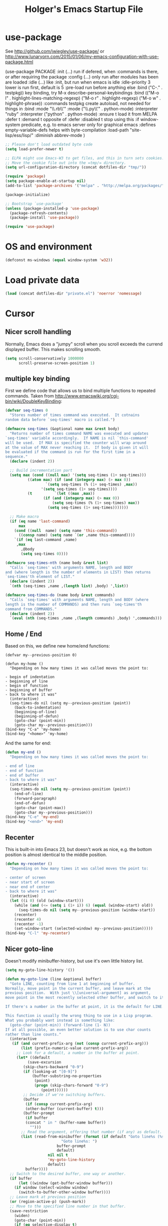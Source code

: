 #+TITLE: Holger's Emacs Startup File
#+SEQ_TODO: TODO DISABLED | DONE
# OPTIONS: H:2 num:nil toc:t
# STARTUP: oddeven
# STARTUP: overview

* use-package

See http://github.com/jwiegley/use-package/
 or http://www.lunaryorn.com/2015/01/06/my-emacs-configuration-with-use-package.html


(use-package PACKAGE
:init (...)                      run if defered, when :commands is there, or after requiring the package
:config (...)                    only run after modules has been are loaded
:idle (...)                      like :init, but run when emacs is idle
:idle-priority 3                 lower is run first, default is 5
:pre-load                        run before anything else
:bind ("C-." . testpkg))         key binding, try M-x describe-personal-keybindings
:bind (("M-o l" . highlight-lines-matching-regexp)
       ("M-o r" . highlight-regexp)
       ("M-o w" . highlight-phrase))
:commands testpkg                create autoload, not needed for things in :bind
:mode "\\.rb\\'"
:mode ("\\.py\\'" . python-mode)
:interpreter "ruby"
:interpreter ("python" . python-mode)
:ensure t                        load it from MELPA
:defer t
:demand t                        opposite of :defer
:disabled t                      stop using this
:if window-system                predicate, e.g. to emacs server only for graphical emacs
:defines empty-variable-defs     helps with byte-compilation
:load-path "site-lisp/ess/lisp/"
:diminish abbrev-mode
)

#+BEGIN_SRC emacs-lisp
;; Please don't load outdated byte code
(setq load-prefer-newer t)

;; ELPA might use Emacs-W3 to get files, and this in turn sets cookies.
;; Move the cookie file out into the =tmp/= directory.
(setq url-configuration-directory (concat dotfiles-dir "tmp/"))

(require 'package)
(setq package-enable-at-startup nil)
(add-to-list 'package-archives '("melpa" . "http://melpa.org/packages/"))

(package-initialize)

;; Bootstrap `use-package'
(unless (package-installed-p 'use-package)
  (package-refresh-contents)
  (package-install 'use-package))

(require 'use-package)
#+END_SRC


* OS and environment

#+BEGIN_SRC emacs-lisp
(defconst ms-windows (equal window-system 'w32))
#+END_SRC

* Load private data

#+BEGIN_SRC emacs-lisp
(load (concat dotfiles-dir "private.el") 'noerror 'nomessage)
#+END_SRC

* Cursor
** Nicer scroll handling

Normally, Emacs does a "jumpy" scroll when you scroll exceeds the
currend displayed buffer. This makes scrolling smooth.

#+BEGIN_SRC emacs-lisp
(setq scroll-conservatively 1000000
      scroll-preserve-screen-position 1)
#+END_SRC
** multiple key binding
First we define code that allows us to bind multiple functions to
repeated commands. Taken from
[[http://www.emacswiki.org/cgi-bin/wiki/DoubleKeyBinding]]:

#+BEGIN_SRC emacs-lisp
(defvar seq-times 0
  "Stores number of times command was executed.  It cotnains
random data before `seq-times' macro is called.")

(defmacro seq-times (&optional name max &rest body)
  "Returns number of times command NAME was executed and updates
`seq-times' variable accordingly.  If NAME is nil `this-command'
will be used.  If MAX is specified the counter will wrap around
at the value of MAX never reaching it.  If body is given it will
be evaluated if the command is run for the first time in a
sequence."
  (declare (indent 2))

  ;; Build incrementation part
  (setq max (cond ((null max) '(setq seq-times (1+ seq-times)))
		  ((atom max) (if (and (integerp max) (> max 0))
				  `(setq seq-times (% (1+ seq-times) ,max))
				'(setq seq-times (1+ seq-times))))
		  (t          `(let ((max ,max))
				 (if (and (integerp max) (> max 0))
				     (setq seq-times (% (1+ seq-times) max))
				   (setq seq-times (1+ seq-times)))))))

  ;; Make macro
  (if (eq name 'last-command)
      max
    (cond ((null  name) (setq name 'this-command))
	  ((consp name) (setq name `(or ,name this-command))))
    `(if (eq last-command ,name)
	 ,max
       ,@body
       (setq seq-times 0))))

(defmacro seq-times-nth (name body &rest list)
  "Calls `seq-times' with arguments NAME, length and BODY
and (where length is the number of elements in LIST) then returns
`seq-times'th element of LIST."
  (declare (indent 2))
  `(nth (seq-times ,name ,(length list) ,body) ',list))

(defmacro seq-times-do (name body &rest commands)
  "Calls `seq-times' with arguments NAME, length and BODY (where
length is the number of COMMANDS) and then runs `seq-times'th
command from COMMANDS."
  (declare (indent 2))
  `(eval (nth (seq-times ,name ,(length commands) ,body) ',commands)))
#+END_SRC

** Home / End
Based on this, we define new home/end functions:

#+BEGIN_SRC emacs-list
(defvar my--previous-position 0)

(defun my-home ()
  "Depending on how many times it was called moves the point to:

- begin of indentation
- beginning of line
- begin of function
- beginning of buffer
- back to where it was"
  (interactive)
  (seq-times-do nil (setq my--previous-position (point))
    (back-to-indentation)
    (beginning-of-line)
    (beginning-of-defun)
    (goto-char (point-min))
    (goto-char my--previous-position)))
(bind-key "C-a" 'my-home)
(bind-key "<home>" 'my-home)
#+END_SRC

And the same for end:

#+BEGIN_SRC emacs-lisp
(defun my-end ()
  "Depending on how many times it was called moves the point to:

- end of line
- end of function
- end of buffer
- back to where it was"
  (interactive)
  (seq-times-do nil (setq my--previous-position (point))
    (end-of-line)
    (forward-paragraph)
    (end-of-defun)
    (goto-char (point-max))
    (goto-char my--previous-position)))
(bind-key "C-e" 'my-end)
(bind-key "<end>" 'my-end)
#+END_SRC

** Recenter
This is built-in into Emacs 23, but doesn't work as nice, e.g. the
bottom position is almost identical to the middle position.

#+BEGIN_SRC emacs-lisp
(defun my-recenter ()
  "Depending on how many times it was called moves the point to:

- center of screen
- near start of screen
- near end of center
- back to where it was"
  (interactive)
  (let ((i 0) (old (window-start)))
    (while (and (<= (setq i (1+ i)) 6) (equal (window-start) old))
      (seq-times-do nil (setq my--previous-position (window-start))
	(recenter)
	(recenter 4)
	(recenter -1)
	(set-window-start (selected-window) my--previous-position)))))
(bind-key "C-l" 'my-recenter)
#+END_SRC

** Nicer goto-line

Doesn't modify minibuffer-history, but use it's own little history
list.

#+BEGIN_SRC emacs-lisp
(setq my-goto-line-history '())

(defun my-goto-line (line &optional buffer)
  "Goto LINE, counting from line 1 at beginning of buffer.
Normally, move point in the current buffer, and leave mark at the
previous position.  With just \\[universal-argument] as argument,
move point in the most recently selected other buffer, and switch to it.

If there's a number in the buffer at point, it is the default for LINE.

This function is usually the wrong thing to use in a Lisp program.
What you probably want instead is something like:
  (goto-char (point-min)) (forward-line (1- N))
If at all possible, an even better solution is to use char counts
rather than line counts."
  (interactive
   (if (and current-prefix-arg (not (consp current-prefix-arg)))
       (list (prefix-numeric-value current-prefix-arg))
     ;; Look for a default, a number in the buffer at point.
     (let* ((default
	      (save-excursion
		(skip-chars-backward "0-9")
		(if (looking-at "[0-9]")
		    (buffer-substring-no-properties
		     (point)
		     (progn (skip-chars-forward "0-9")
			    (point))))))
	    ;; Decide if we're switching buffers.
	    (buffer
	     (if (consp current-prefix-arg)
		 (other-buffer (current-buffer) t)))
	    (buffer-prompt
	     (if buffer
		 (concat " in " (buffer-name buffer))
	       "")))
       ;; Read the argument, offering that number (if any) as default.
       (list (read-from-minibuffer (format (if default "Goto line%s (%s): "
					     "Goto line%s: ")
					   buffer-prompt
					   default)
				   nil nil t
				   'my-goto-line-history
				   default)
	     buffer))))
  ;; Switch to the desired buffer, one way or another.
  (if buffer
      (let ((window (get-buffer-window buffer)))
	(if window (select-window window)
	  (switch-to-buffer-other-window buffer))))
  ;; Leave mark at previous position
  (or (region-active-p) (push-mark))
  ;; Move to the specified line number in that buffer.
  (save-restriction
    (widen)
    (goto-char (point-min))
    (if (eq selective-display t)
	(re-search-forward "[\n\C-m]" nil 'end (1- line))
      (forward-line (1- line)))))

(bind-key "M-g g"   'my-goto-line)
(bind-key "M-g M-g" 'my-goto-line)
#+END_SRC

* Yank and Delete
** Delete word or yank
The following may be of interest to people who (a) are happy with
"C-w" and friends for killing and yanking, (b) use
"transient-mark-mode", (c) also like the traditional Unix tty
behaviour that "C-w" deletes a word backwards. It tweaks "C-w" so
that, if the mark is inactive, it deletes a word backwards instead of
killing the region. Without that tweak, the C-w would create an error
text without an active region.

http://www.emacswiki.org/emacs/DefaultKillingAndYanking#toc2

#+BEGIN_SRC emacs-lisp
(defadvice kill-region (before unix-werase activate compile)
  "When called interactively with no active region, delete a single word
    backwards instead."
  (interactive
   (if mark-active (list (region-beginning) (region-end))
     (list (save-excursion (backward-word 1) (point)) (point)))))
#+END_SRC
** Selection deletion
Use delete-selection mode:

#+BEGIN_SRC emacs-lisp
(delete-selection-mode t)
#+END_SRC

** Deletion in readonly buffer
Be silent when killing text from read only buffer:

#+BEGIN_SRC emacs-lisp
(setq kill-read-only-ok t)
#+END_SRC

** Join lines at killing
If at end of line, join with following; otherwise kill line.
Deletes whitespace at join.

#+BEGIN_SRC emacs-lisp
(defun kill-and-join-forward (&optional arg)
  "If at end of line, join with following; otherwise kill line.
Deletes whitespace at join."
  (interactive "P")
  (if (and (eolp) (not (bolp)))
      (delete-indentation t)
    (kill-line arg)))

(bind-key "C-k" 'kill-and-join-forward)
#+END_SRC

** DISABLED: Yank

# BEGIN_SRC emacs-lisp
(defun my-yank (&optional arg)
  "Reinsert (\"paste\") the last stretch of killed text.
More precisely, reinsert the stretch of killed text most recently
killed OR yanked. Put mark at end, and set point at
beginning (the opposite of `yank'). With just
\\[universal-argument] as argument, same but put mark at
beginning (and point at end). With argument N, reinsert the Nth
most recently killed stretch of killed text.

When this command inserts killed text into the buffer, it honors
`yank-excluded-properties' and `yank-handler' as described in the
doc string for `insert-for-yank-1', which see.

See also the command `yank-pop' (\\[yank-pop])."
  (interactive "*P")
  (setq yank-window-start (window-start))
  ;; If we don't get all the way thru, make last-command indicate that
  ;; for the following command.
  (setq this-command t)
  (push-mark (point))
  (insert-for-yank (current-kill (cond
				  ((listp arg) 0)
				  ((eq arg '-) -2)
				  (t (1- arg)))))
  (unless (consp arg)
      ;; This is like exchange-point-and-mark, but doesn't activate the mark.
      ;; It is cleaner to avoid activation, even though the command
      ;; loop would deactivate the mark because we inserted text.
      (goto-char (prog1 (mark t)
		   (set-marker (mark-marker) (point) (current-buffer)))))
  ;; If we do get all the way thru, make this-command indicate that.
  (if (eq this-command t)
      (setq this-command 'yank))
  nil)

(bind-key "C-y" 'my-yank)
# END_SRC

** Dynamic char deletion

The following is from Boojum's post in
[[http://www.reddit.com/r/emacs/comments/b1r8a/remacs_tell_us_about_the_obscure_but_useful/]].

I don't want to kill the comment, just the prefix to it. So that

// The quick brown fox[]
// jumps over the lazy dog.

becomes

// The quick brown fox[] jumps over the lazy dog.

#+BEGIN_SRC emacs-lisp
(defun delete-char-dynamic (&optional arg)
  "If at end of line, intelligently join to the following;
otherwise delete."
  (interactive "p")
  (if (or (not (eolp)) (bolp))
      (delete-char arg)
    (let ((start (point))
          (in-comment (eq (get-text-property (point) 'face)
                          'font-lock-comment-face)))
      (forward-char)
      (skip-chars-forward " \  ")
      (if (and in-comment (looking-at comment-start-skip))
          (goto-char (match-end 0)))
      (delete-region start (point))
      (when (and (not (eolp))
                 (/= (char-before) ? )
                 (/= (char-before) ?\  ))
        (insert-char ?  1)
        (backward-char)))))

;; Make delete-selection-mode work with it
(put 'delete-char-dynamic 'delete-selection 'supersede)

;; Rebind DELETE and friends to our version
(bind-key "<deletechar>" 'delete-char-dynamic)
(bind-key "<delete>" 'delete-char-dynamic)
(bind-key "C-d" 'delete-char-dynamic)
#+END_SRC
* Completion

#+BEGIN_SRC emacs-lisp
(setq ;; ignore case when reading a file name completion
      read-file-name-completion-ignore-case t
      ;; do not consider case significant in completion (GNU Emacs default)
      completion-ignore-case t
      ;; lets TAB do completion as well
      tab-always-indent 'complete
      completions-format 'vertical)
#+END_SRC

* Frames (Windows)

#+BEGIN_SRC emacs-lisp
;; http://www.emacswiki.org/emacs/frame-cmds.el

;; Deleting frames ("X11-Windows") isn't as easy as it should
;;
;; Override delete-window to actually delete the frame if the buffer is
;; the only currently displayed buffer.

(defadvice delete-window (around delete-window (&optional window) activate)
  (interactive)
  (save-current-buffer
    (setq window (or window (selected-window)))
    (select-window window)
    (if (one-window-p t)
	(delete-frame)
      ad-do-it (selected-window))))


;; Candidate as replacement for `kill-buffer', at least when used
;; interactively. Should not just redefine `kill-buffer', because some
;; programs count on a specific other buffer taking the place of the
;; killed buffer (in the window).
(defun my--kill-buffer-and-window (&optional buffer)
  "Kill buffer BUFFER-OR-NAME.
The argument may be a buffer or the name of an existing buffer.
Argument nil or omitted means kill the current buffer. Return t
if the buffer is actually killed, nil otherwise.

Unlike `kill-buffer', this also will delete the current window if
there are several windows open."
  (interactive)
  (setq buffer (or buffer (current-buffer)))
  (unless (one-window-p)
    (delete-window))
  (kill-buffer buffer)
  ;; TODO: only delete the frame if it isn't the first one
  ;; (when (> (length (frame-list)) 1)
  ;;   (delete-frame))
  )

(bind-key "C-x k" 'my--kill-buffer-and-window)


(bind-key "<M-down>" 'enlarge-window)

(bind-key "<M-up>" 'shrink-window)


(defun my-zoom-next-buffer2 ()
  (let ((curbuf (current-buffer))
	(firstbuf nil))
    (dolist (buffer (buffer-list))
      (with-current-buffer buffer
	;(princ (format "name %s, fn %s\n" (buffer-name) buffer-file-name))
	(unless (or
		 ;; Don't mention internal buffers.
		 (string= (substring (buffer-name) 0 1) " ")
		 ;; No buffers without files.
		 (not buffer-file-name)
		 ;; Skip the current buffer
		 (eq buffer curbuf)
		 )
	  ;(princ (format " nme %s, fn %s\n" (buffer-name) buffer-file-name))
	  (unless firstbuf
	    (setq firstbuf buffer))
	    ;;(print buffer)
	  )))
    (when firstbuf
      ;(princ (format "new buffer: %s.\n" firstbuf))
      (bury-buffer)
      (switch-to-buffer firstbuf)
      )
  )
)

(defun my-explode-window ()
  "If there is only one window displayed, act like C-x2. If there
are two windows displayed, act like C-x1:"
  (interactive)
  (if (one-window-p t)
      (progn
	(split-window-vertically)
	(other-window 1)
	(my-zoom-next-buffer2)
	(other-window -1))
    (delete-other-windows)
  ))

(bind-key "<f5>" 'my-explode-window)
#+END_SRC
* Buffers

#+BEGIN_SRC emacs-lisp
;; http://www.emacswiki.org/emacs/mybuffers.el
(defvar mybuffers-repetitions 0
  "Number of times `mybuffers-switch' was repeated.")

(defvar mybuffers-list ()
  "List of non-special buffers open.")

(defun mybuffers-filter-buffers (filter-function)
  "Returns a list of buffers that match FILTER-FUNCTION."
  (delq nil
        (mapcar (lambda (buffer)
                  (if (funcall filter-function buffer) buffer nil))
                (buffer-list))))

(defun mybuffers-special-buffer-p (buffer)
  "Returns t if BUFFER is one of the special buffers, `nil' otherwise.
A special buffer is one whose name starts with an asterisk. And `TAGS'."
  (let ((name (buffer-name buffer)))
    (or (string-match "^ ?\\*" name)
        (equal "TAGS" name))))

(defun mybuffers-normal-buffer-p (buffer)
  "This is the complement of `mybuffers-special-buffer-p'."
  (not (mybuffers-special-buffer-p buffer)))

(defun mybuffers-reorder-buffer-list (new-list)
  "Reorder buffer list using NEW-LIST."
  (while new-list
    (bury-buffer (car new-list))
    (setq new-list (cdr new-list))))

(defun mybuffers-swap (the-list i j)
  "Swap I and J elements in THE-LIST."
  (let ((tmp (nth j the-list))
        (vec (vconcat the-list)))
    (aset vec i tmp)
    (aset vec j (nth i the-list))
    (append vec nil)))

(defun mybuffers-rotate-next (the-list)
  "Delete first elem in THE-LIST and append it to the end."
  (append (cdr the-list) (list (car the-list))))

(defun mybuffers-rotate-prev (the-list)
  "Delete last elem in THE-LIST and append it to the start."
  (append (last the-list) (butlast the-list)))

(defun mybuffers--switch (dir-next)
  "Switch to buffer in my buffer list.
You should bind this function to Ctrl-Tab or something."
  (interactive)
  ;; if the last command wasn't a switch buffer, reset
  (when (not (or (eq last-command 'mybuffers-switch-next)
		 (eq last-command 'mybuffers-switch-prev)))
    (setq mybuffers-repetitions 0
          mybuffers-list (mybuffers-filter-buffers 'mybuffers-normal-buffer-p)))
  ;; if the current buffer is not a special buffer
  (when (not (mybuffers-special-buffer-p (current-buffer)))
    (setq mybuffers-repetitions (1+ mybuffers-repetitions))
    ;; swap or rotate
    (if (< mybuffers-repetitions (length mybuffers-list))
        (setq mybuffers-list (mybuffers-swap mybuffers-list 0 mybuffers-repetitions))
      (setq mybuffers-list (if dir-next
			       (mybuffers-rotate-next mybuffers-list)
			     (mybuffers-rotate-prev mybuffers-list)))
      (setq mybuffers-repetitions 0)))
  ;; switch to 1st buffer
  (switch-to-buffer (elt mybuffers-list 0))
  (mybuffers-reorder-buffer-list
   (append mybuffers-list
	   (mybuffers-filter-buffers 'mybuffers-special-buffer-p))))

(defun mybuffers-switch-next ()
  "Switch to next buffer."
  (interactive)
  (mybuffers--switch t))

(defun mybuffers-switch-prev ()
  "Switch to previous buffer."
  (interactive)
  (mybuffers--switch nil))


;; http://www.xsteve.at/prg/emacs/bubble-buffer.el
(defvar bubble-buffer-max-display-length (- (frame-width) 5)
  "Maximum number of characters to display in the minibuffer when bubbling.")

(defvar bubble-buffer-omit-regexp "\\*"
  "Regexp for buffer-names that should be skipped when bubbling buffers with
bubble-buffer-next and bubble-buffer-previous.
For example you could use \"\\\\*.+\\\\*\" to exclude all buffers that contain two *'s.")

(defun bubble-buffer-omit-buffer (buffer)
  "return nil if the buffer should be omitted, otherwise the buffer name"
  (let ((buf-name (buffer-name buffer)))
    (unless (and bubble-buffer-omit-regexp (string-match bubble-buffer-omit-regexp buf-name))
      buf-name)))


(defun bubble-buffer-next-2()
  (if (not (eq last-command 'bubble-buffer-next))
      (progn (setq bubble-buffer-list (copy-alist (buffer-list)))
             (delq (get-buffer " *Minibuf-0*") bubble-buffer-list)
             (delq (get-buffer " *Minibuf-1*") bubble-buffer-list)
             (setq bubble-buffer-buried-list nil)))
  (let* ((cur-buf (current-buffer))
         (b-list (delq nil (mapcar 'bubble-buffer-omit-buffer (cdr bubble-buffer-list))))
         (doit b-list)
         (rest nil)
         (s))
    (while doit
      (add-to-list 'bubble-buffer-buried-list (car bubble-buffer-list))
      (bury-buffer (car bubble-buffer-list))
      (setq bubble-buffer-list (cdr bubble-buffer-list))
      (switch-to-buffer (car bubble-buffer-list))
      (setq rest (cdr (copy-alist bubble-buffer-list)))
      (while rest
        (bury-buffer (car rest))
        (setq rest (cdr rest)))
      (setq doit (not (bubble-buffer-omit-buffer (current-buffer)))))
    ;;(message "%S" bubble-buffer-list)
    (if b-list
        (progn
          (setq b-list (cdr b-list))
          (setq s (concat
                   "Next: "
                   (if b-list (format "%S" b-list "") "")
                   "[end]"))
          (message "%s" (concat
			 (substring s 0 (min bubble-buffer-max-display-length (length s)))
			 " ...")))
      (message "Already at the end of the buffer-list"))))


(defun bubble-buffer-previous-2()
  (unless (eq last-command 'bubble-buffer-next)
    (setq bubble-buffer-buried-list nil))
  (setq this-command 'bubble-buffer-next)
  (if bubble-buffer-buried-list
      (progn
        (let ((doit t)
              (s)
              (b-list))
          (while doit
            (add-to-list 'bubble-buffer-list (car bubble-buffer-buried-list))
            (switch-to-buffer (car bubble-buffer-buried-list))
            (setq bubble-buffer-buried-list (cdr bubble-buffer-buried-list))
            (setq doit (not (bubble-buffer-omit-buffer (current-buffer))))))
        (setq b-list (delq nil (mapcar 'bubble-buffer-omit-buffer bubble-buffer-buried-list)))
        (setq s (concat
                 "Prev: "
                 (if b-list (format "%S" b-list "") "")
                 "[start]"))
        (message "%s" (concat
		       (substring s 0 (min bubble-buffer-max-display-length (length s))) " ...")))
    (message "Already at the start of the bubble-buffer-list")))


(defun bubble-buffer-next()
  "If you have only one window open, then bubble down one entry in the buffer list.
Switch to the next buffer on the list.

If more than one window is open, then just move to the next one."
  (interactive)
  (if (eq (count-windows) 1)
      (bubble-buffer-next-2)
    (other-window 1)
    ))


(defun bubble-buffer-previous()
  "If you have only one window open, then undo one bubbling step from bubble-buffer-next.
Switch to the buffer before the bubbled up buffer in the buffer list

If more than one window is open, then just move to the previous one."
  (interactive)
  (if (eq (count-windows) 1)
      (bubble-buffer-prev-2)
    (other-window -1)
    ))


(bind-key "<f6>"   'bubble-buffer-next)
(bind-key "S-<f6>" 'bubble-buffer-previous)


;; Insert buffer at current position
(bind-key "C-x I" 'insert-buffer)


;; Protect *scratch*
;; http://www.emacswiki.org/emacs/ProtBuf

(defvar protect-buffer-from-kill-mode nil
  "*If non-`nil', then prevent buffer from being accidentally killed.
This variable is local to all buffers.")
(progn
  (make-variable-buffer-local 'protect-buffer-from-kill-mode)
  (put 'protect-buffer-from-kill-mode 'permanent-local t)
  (or (assq 'protect-buffer-from-kill-mode minor-mode-alist)
      (setq minor-mode-alist (cons '(protect-buffer-from-kill-mode " prot")
                                   minor-mode-alist))))

(defun protect-buffer-from-kill-mode (&optional prefix buffer)
  "Protect buffer from being killed.
To remove this protection, call this command with a negative prefix argument."
  (interactive "P")
  (or buffer (setq buffer (current-buffer)))
  (save-excursion
    ;; Each cond does its own set-buffer *after* comparing prefix just in
    ;; case there's a buffer-local variable `prefix' to screw up the works.
    (cond
     ((null prefix)
      (set-buffer buffer)
      (setq protect-buffer-from-kill-mode
            (not protect-buffer-from-kill-mode)))
     ((>= prefix 0)
      (set-buffer buffer)
      (setq protect-buffer-from-kill-mode t))
     (t
      (set-buffer buffer)
      (setq protect-buffer-from-kill-mode nil)))
    ;; This is always done because kill-buffer-query-functions might have
    ;; been buffer-local when this package was initially loaded, leaving
    ;; the global value unchanged.
    (add-hook 'kill-buffer-query-functions 'protect-buffer-from-kill)))

;; This function is listed in kill-buffer-query-functions; it should return
;; nil if the buffer should not be killed, t otherwise.
(defun protect-buffer-from-kill ()
  (cond
   (protect-buffer-from-kill-mode
    (message "Buffer \"%s\" is protected from being killed." (buffer-name))
    nil)
   (t)))

(add-hook 'kill-buffer-query-functions 'protect-buffer-from-kill)

(protect-buffer-from-kill-mode nil (get-buffer "*scratch*"))
#+END_SRC

* Entering/exiting Emacs

#+BEGIN_SRC emacs-lisp
;; get rid of yes-or-no questions - y or n is enough
(fset 'yes-or-no-p 'y-or-n-p)

;; Delete 'process-kill-buffer-query-function from kill-buffer-query-function.
;; http://www.masteringemacs.org/articles/2010/11/14/disabling-prompts-emacs/
(setq kill-buffer-query-functions
  (remq 'process-kill-buffer-query-function kill-buffer-query-functions))

(setq ;; Do without annoying startup msg.
      inhibit-startup-message t

      ;; This inhibits the initial startup echo area message.
      inhibit-startup-echo-area-message "schurig"

      ;; Don't ask when running revert-buffer
      revert-without-query (quote (""))

      ;; Empty scratch message
      initial-scratch-message nil

      ;; Include current buffer name in the title bar
      frame-title-format '(buffer-file-name "%f" ("%b"))

      ;; Don't ask for killing emacs
      ;;(setq confirm-kill-emacs t)

      ;; Set up default editing mode.
      major-mode 'indented-text-mode

      ;; Custom file, part one
      custom-file (concat dotfiles-dir "custom.el")
      )

;; Custom file, part two
(if (file-exists-p custom-file) (load-file custom-file))
#+END_SRC

** Delete previous identical history entries
#+BEGIN_SRC emacs-lisp
(setq history-delete-duplicates t
      tabify-regexp "^\t* [ \t]+"
      )
#+END_SRC

** Don't run version control hooks

Don't run vc-git & friends, we have magit

#+BEGIN_SRC emacs-lisp
(defun vc-find-file-hook ()
  "Dummy, overriding the one in vc-hooks.el"
  (setq vc-mode nil))
(setq vc-handled-backends nil)
#+END_SRC
* File opening/saving

#+BEGIN_SRC emacs-lisp
(use-package ffap
	     :commands
	     find-file-at-point
	     :bind ("C-x C-p" . find-file-at-point)
	     )

;; rebind C-x C-f and others to the ffap bindings (see variable ffap-bindings)
;; (ffap-bindings)
;; C-u C-x C-f finds the file at point
;; (setq ffap-require-prefix t)
#+END_SRC

#+BEGIN_SRC emacs-lisp
;; Auto decompress compressed files.
(auto-compression-mode t)

(setq ;; Never show GTK file open dialog
      use-file-dialog nil
      ;; don't add newlines to end of buffer when scrolling, but show them
      next-line-add-newlines nil
      ;; Preserve hard links to the file you´re editing (this is
      ;; especially important if you edit system files)
      backup-by-copying-when-linked t
      ;; Just never create backup files at all
      ;;make-backup-files nil
      backup-directory-alist (list (cons "." (concat dotfiles-dir "tmp/bak/")))
      ;; Make sure your text files end in a newline
      require-final-newline t
      ;; Disable auto-save (#init.el# file-names)
      auto-save-default nil)

;; Don't open Qt's *.pro files as IDLWAVE files TODO move to development
(add-to-list 'auto-mode-alist '("\\.pro$" . fundamental-mode))

;; Open *.h files normally in c++ mode
(add-to-list 'auto-mode-alist '("\\.h$" . c++-mode))
(add-to-list 'auto-mode-alist '("\\.inl\\'" . c++-mode))

(setq auto-save-list-file-prefix (concat dotfiles-dir "tmp/auto-save-list/saves-"))


;; quickly safe
(bind-key "<f2>" 'save-buffer)
#+END_SRC
* Display
** Display: Frame display

#+BEGIN_SRC emacs-lisp
;; ~/.Xresources
;; Emacs.geometry: 120x55
;; Emacs.Font:	terminus 11
;; Emacs.verticalScrollBars: right
;; Emacs.toolBar: off
;; Emacs*Background: #000000
;; Emacs*Foreground: #7f7f7f

;; Automatically merge ~/.Xresources after changes
(defun merge-x-resources ()
  (let ((file (file-name-nondirectory (buffer-file-name))))
    (when (or (string= file ".Xdefaults")
	      (string= file ".Xresources"))
      (start-process "xrdb" nil "xrdb" "-merge" (buffer-file-name))
      (message (format "Merged %s into X resource database" file)))))
(add-hook 'after-save-hook 'merge-x-resources)

;; Where to position a new frame (C-x 5 2)
;; Also where to open a new frame from emacsclient
;; (setq default-frame-alist '((xxx . 10)
;; 			    (left-fringe . 1)
;; 			    (right-fringe . 0)
;; 			    (menu-bar-lines . 1)
;; 			    (tool-bar-lines . 1)
;; 			    (left . 0))

(if ms-windows
    (setq initial-frame-alist
	  '(
	    ;;(background-color . "black")
	    ;;(foreground-color . "LightGray")
	    (horizontal-scroll-bars . nil)
	    (vertical-scroll-bars . right)
	    (tool-bar-lines . 0)
	    (left-fringe . 1)
	    (right-fringe . 0)))
  (setq initial-frame-alist
	`(;;(background-color . "black")
	  ;;(foreground-color . "LightGray")
	  (horizontal-scroll-bars . nil)
	  (vertical-scroll-bars . right)
	  (tool-bar-lines . 0)
	  (left-fringe . 1)
	  (right-fringe . 0)
	  ;;(height . ,(if (or (not my-win32)
	  ;;		   have-win32-sixbyten-font)
	  ;;	       (my-frame-percent-to-char-height 97)
	  ;;	     70))
	  (width . 120)
	  (height . 55)
	  )))

;; default-frame-alist is defined in terms of initial-frame-alist.  Don't
;; use copy-sequence here -- it doesn't copy the list elements, just the
;; list's cons cells.  Use copy-alist instead.
(setq default-frame-alist (copy-alist initial-frame-alist))
#+END_SRC

** Display: Font lock and faces
*** Key word font-lock
#+BEGIN_SRC emacs-lisp
(defface my--todo-face
  '((t :foreground "red"
       :weight bold))
  "Font for showing TODO words."
  :group 'basic-faces)

;; Highlight each of TODO TODO: FIXME FIXME: XXX XXX: \todo
(defun my--hint-facify ()
   (unless (or (eq 'diff-mode major-mode) (eq 'script-mode major-mode))
     (font-lock-add-keywords nil '(
	 ("\\(\\<\\(\\(FIXME\\|TODO\\|XXX\\):?\\>\\)\\|\\\\todo\\)" 1 'my--todo-face t)
	 ))))

(add-hook 'font-lock-mode-hook 'my--hint-facify)
#+END_SRC

*** Font faces

Based on from
http://www.reddit.com/r/emacs/comments/9nh64/ask_emacs_which_color_theme_do_you_use/,
by Zenspider

#+BEGIN_SRC emacs-lisp
(custom-set-faces

 '(font-lock-constant-face
   ((((class color) (min-colors 88) (background light)) (:foreground "SlateBlue4"))))

 '(font-lock-string-face
   ((((class color) (min-colors 88) (background light)) (:foreground "Forest Green"))))

 '(font-lock-keyword-face ((t (:weight bold))))
 ;; Selected text
 '(region ((t (:background "gold" :foreground "gtk_selection_fg_color"))))
 )
#+END_SRC

** Display: Truncation lines

#+BEGIN_SRC emacs-lisp
(setq default-truncate-lines t)
(setq truncate-partial-width-windows nil)
(defun my-wrap-mode-on ()
  "Minor mode for making buffer not wrap long lines to next line."
  (interactive)
  (setq truncate-lines nil))

(defun my-wrap-mode-off ()
  "Minor mode for making buffer wrap long lines to next line."
  (interactive)
  (setq truncate-lines t))

(defun my-toggle-wrap-mode ()
  "Switch wrap mode from wrap to non-wrap, or vice-versa."
  (interactive)
  (if (eq truncate-lines nil)
      (my-wrap-mode-off)
    (my-wrap-mode-on)))
#+END_SRC

** Display: Whitespace

Let typing errors be obvious

#+BEGIN_SRC emacs-lisp
(add-hook 'find-file-hook
	  '(lambda ()
	     ;; This hack allows the diff-mode hook to set the
	     ;; variable to -1. The find-file-hook fires after the
	     ;; diff-mode hook, so we get the -1 and are able to turn
	     ;; off the display of trailing whitespaces.
	     (if (eq show-trailing-whitespace -1)
		 (setq show-trailing-whitespace nil)
	       (setq show-trailing-whitespace t))))
#+END_SRC
** Display: General

#+BEGIN_SRC emacs-lisp
;; Avoid Emacs hanging for a while changing default font
(modify-frame-parameters nil '((wait-for-wm . nil)))

;; Display various non-editing buffers in their own frames
(add-to-list 'special-display-buffer-names "*Backtrace*")

;; Display those special buffer frames without a tool bar
;; now in .Xresources
;; (add-to-list 'special-display-frame-alist '(tool-bar-lines . 0))

(if window-system
    ;; X11, Windows, etc
    (progn
      ;; Windowing systems are fast enought
      (column-number-mode t)
      ;; Turn off blinking
      (blink-cursor-mode -1)
      )
  ;; Text mode
  (progn
    ;; No "very" visible cursor
    (setq visible-cursor nil)
    ))

;; Visible bell, beeps are annoying
(setq visible-bell t)

;; Let parenthesis behave
(show-paren-mode 1)
(setq show-paren-delay 0
      blink-matching-parent nil)
(set-face-background 'show-paren-match-face "#d0d0d0")


;; Display page delimiter ^L as a horizontal line
(or standard-display-table (setq standard-display-table (make-display-table)))
(aset standard-display-table ?\f (vconcat (make-vector 72 ?-) "^L"))

;; Let emacs react way faster
(setq echo-keystrokes 0.1
      idle-update-delay 0.35)
#+END_SRC

** Display: Minibuffer

#+BEGIN_SRC emacs-lisp
;; C-c clears minibuffer
(define-key minibuffer-local-map "\C-c" (lambda () (interactive) (delete-minibuffer-contents)))

(setq
 ;; Don't insert current directory into minubuffer
 insert-default-directory nil
 ;; enable recursive minibuffer
 enable-recursive-minibuffers nil
 ;; minibuffer window expands vertically as necessary to hold the text that
 ;; you put in the minibuffer
 resize-mini-windows t
 )

;; dim the ignored part of the file name
(file-name-shadow-mode 1)

;; allow to type space chars in minibuffer input
;; (for `timeclock-in', for example)
(define-key minibuffer-local-completion-map " " nil)
(define-key minibuffer-local-must-match-map " " nil)
#+END_SRC


** Display: Menu

Get rid of the Games in the Tools menu.

#+BEGIN_SRC emacs-lisp
(define-key menu-bar-tools-menu [games] nil)
#+END_SRC
* Searching
** Package: isearch
#+BEGIN_SRC emacs-lisp
(setq ;; Scrolling while searching
      isearch-allow-scroll t

      ;; Save Isearch stuff
      isearch-resume-in-command-history t)

(bind-key "C-y" 'isearch-yank-kill isearch-mode-map)
#+END_SRC

** grep

Prompts you for an expression, defaulting to the symbol that your
cursor is on, and greps for that in the current directory and all
subdirectories:

#+BEGIN_SRC emacs-lisp
(defun my-grep ()
  "grep the whole directory for something defaults to term at cursor position"
  (interactive)
  (let ((default (thing-at-point 'symbol)))
    (let ((needle (or (read-string (concat "grep for '" default "': ")) default)))
      (setq needle (if (equal needle "") default needle))
      (grep (concat "egrep -s -i -n -r " needle " *")))))

(bind-key "C-x g" 'my-grep)

#+END_SRC

** Invoke isearch from Occur

#+BEGIN_SRC emacs-lisp
(defun isearch-occur ()
  "Invoke `occur' from within isearch."
  (interactive)
  (let ((case-fold-search isearch-case-fold-search))
    (occur (if isearch-regexp isearch-string (regexp-quote isearch-string))))
  (pop-to-buffer "*Occur*"))

(bind-key "C-o" 'isearch-occur isearch-mode-map)
#+END_SRC
* Help
** Go to last help buffer
Make 'l' (like last) go to the previous position in emacs help.

[[http://www.emacswiki.org/cgi-bin/wiki/EmacsNiftyTricks]]

#+BEGIN_SRC emacs-lisp
(add-hook 'help-mode-hook
	  '(lambda ()
	     (bind-key "I" 'help-go-back help-mode-map)))
#+END_SRC

** F1 key searches in help or opens man page

#+BEGIN_SRC emacs-lisp
(defun my-help ()
  "If function given tries to `describe-function' otherwise uses
`manual-entry' to display manpage of a `current-word'."
  (interactive)
  (let ((var (variable-at-point)))
    (if (symbolp var)
	(describe-variable var)
      (let ((fn (function-called-at-point)))
	(if fn
	    (describe-function fn)
	  (man (current-word)))))))

(bind-key "<f1>" 'my-help)
#+END_SRC

** Apropos

#+BEGIN_SRC emacs-lisp
;; check all variables and non-interactive functions as well
(setq apropos-do-all t)

;; Help should search more than just commands
(bind-key "C-h a" 'apropos)
#+END_SRC
* Miscelleanous
** Mouse

Paste at text-cursor, not at mouse-cursor:

#+BEGIN_SRC emacs-lisp
(setq mouse-yank-at-point t)
#+END_SRC
** Localisation

A sentence doesn't end with two spaces:

#+BEGIN_SRC emacs-lisp
(setq sentence-end-double-space nil)
#+END_SRC
** Decimal entry of quoted characters
Use decimal for `C-q', not octal. Hey, who's using octal nowaydays?

#+BEGIN_SRC emacs-lisp
(setq read-quoted-char-radix 10)
#+END_SRC
** Swap RET and C-j

#+BEGIN_SRC emacs-lisp
(bind-key "RET" 'newline-and-indent)

(bind-key "C-j" 'newline)
#+END_SRC
** dos2unix
#+BEGIN_SRC emacs-lisp
(defun dos2unix()
  "convert dos (^M) end of line to unix end of line"
  (interactive)
  (goto-char(point-min))
  (while (search-forward "\r" nil t) (replace-match "")))

; Fri,  1 Dec 2006 15:41:36 +0100
(defun 822date ()
  "Insert date at point format the RFC822 way."
  (interactive)
  (insert (format-time-string "%a, %e %b %Y %H:%M:%S %z")))
#+END_SRC

** DISABLED: Indent yanked text
Let yanked text immediately be indented, based on an old version of
[[http://www.emacswiki.org/emacs/AutoIndentation]]:

# TODO: update with a newer version

# BEGIN_SRC emacs-lisp
(defadvice yank (after indent-region activate)
  (if (member major-mode
              '(emacs-lisp-mode scheme-mode lisp-mode org-mode
                                c-mode c++-mode objc-mode
                                latex-mode plain-tex-mode))
      (let ((mark-even-if-inactive t))
        (indent-region (region-beginning) (region-end) nil))))

(defadvice yank-pop (after indent-region activate)
  (if (member major-mode
              '(emacs-lisp-mode scheme-mode lisp-mode org-mode
                                c-mode c++-mode objc-mode
                                latex-mode plain-tex-mode))
      (let ((mark-even-if-inactive t))
	(indent-region (region-beginning) (region-end) nil))))
# END_SRC


* Programming
** Commenting
#+BEGIN_SRC emacs-lisp
(bind-key "C-c c" 'comment-dwim)
#+END_SRC
** Don't untabify if deleting a tab
Deleting past a tab normally changes tab into spaces. Don't do that,
kill the tab instead.

#+BEGIN_SRC emacs-lisp
(setq backward-delete-char-untabify-method nil)
#+END_SRC

** Compilation
*** Byte compilation
#+BEGIN_SRC emacs-lisp
(defun my--bcc-compile-source-file (fullname)
  "Compiles an elisp file into the byte-cache"
  (let (cachename
        hist-ent loaded-from-bcc-cache
        bcc-loaded-fake-cache-entry)

    (when (and bcc-enabled
               (not (save-match-data
                      (bcc-in-blacklist fullname bcc-blacklist))))

      (setq cachename (file-truename (bcc-cache-file-name fullname)))
      (make-directory (file-name-directory cachename) t)

      (when (and bcc-regenerate-toplevel
                 (file-newer-than-file-p fullname cachename))

        (bcc-regenerate-cache fullname cachename nil))

      (when (file-readable-p cachename)
        (unless bcc-loaded-fake-cache-entry
          (setq loaded-from-bcc-cache t))))
    ))
#+END_SRC

*** Compile or byte-compile

#+BEGIN_SRC emacs-lisp
(defun my-compile ()
  "Compile elisp or cpp"
  (interactive)
  (delete-other-windows)
  (save-buffer)
  (if (or (eq major-mode 'lisp-mode) (eq major-mode 'emacs-lisp-mode))
      (progn
	(ignore-errors (my--kill-buffer-and-window (get-buffer-create "*Compile-Log*")))
	; Now try to compile this file
	(my--bcc-compile-source-file (buffer-file-name))
	)
    (progn
      (if (fboundp 'eproject-root)
	  (let ((default-directory (eproject-root)))
		  (compile compile-command))
	(compile compile-command)))))

(bind-key "<f7>" 'my-compile)


(defun set-compile-command (&optional cmd)
  "Helper for to set compile-command"
  (interactive "scmd: ")
  (setq compile-command cmd))
#+END_SRC

*** Auto close compile log if there are no errors

[[http://www.emacswiki.org/emacs/ModeCompile]]

#+BEGIN_SRC emacs-lisp
(defun compile-autoclose (buffer string)
  (cond ((string-match "finished" string)
	 ;; (message "Build maybe successful: closing window.")
	 (run-with-timer 1 nil
			 'delete-window
			 (get-buffer-window buffer t)))
	(t
	 (message "Compilation exited abnormally: %s" string))))
(setq compilation-finish-functions 'compile-autoclose
      compilation-ask-about-save nil
      compilation-scroll-output t)
#+END_SRC

*** Error navigation

#+BEGIN_SRC emacs-lisp

(bind-key "<f8>" 'next-error)

(bind-key "S-<f8>" 'previous-error)
#+END_SRC
** Package: magit

=magit-rigid-key-bindings= must be set before magit is loaded. It will
remove the new key bindings that use pop-up buffers.

#+BEGIN_SRC emacs-lisp
(setq magit-rigid-key-bindings t)
#+END_SRC

#+BEGIN_SRC emacs-lisp
(use-package magit
  :ensure t
  :defer t
  :config
  (progn
     (setq magit-save-some-buffers 'dontask
	   magit-commit-all-when-nothing-staged nil
	   magit-stage-all-confirm nil
	   magit-unstage-all-confirm nil
	   magit-status-buffer-switch-function 'switch-to-buffer
	   magit-refresh-file-buffer-hook '(revert-buffer)
	   magit-diff-use-overlays t
	   )
     ;(set-face-foreground 'magit-diff-add "green4")
     ;(set-face-foreground 'magit-diff-del "red3")
     )
  :bind ("C-c m" . magit-status)
  :commands (magit-get-top-dir)
)

;;(autoload 'magit-get-top-dir "magit" nil t)

(defun magit-refresh-status ()
  (magit-git-exit-code "update-index" "--refresh")
  (magit-create-buffer-sections
    (magit-with-section 'status nil
      (run-hooks 'magit-status-insert-sections-hook)))
  (run-hooks 'magit-refresh-status-hook))
#+END_SRC
** ffap (find-file-at-point)

#+BEGIN_SRC emacs-lisp
(use-package ffap
  :commands
  find-file-at-point
  :bind (("C-x C-p" . find-file-at-point))
  )

;; rebind C-x C-f and others to the ffap bindings (see variable ffap-bindings)
;; (ffap-bindings)
;; C-u C-x C-f finds the file at point
;; (setq ffap-require-prefix t)
#+END_SRC

** column-marker

#+BEGIN_SRC emacs-lisp
(defun my-column-marker-at-80 ()
  (interactive)
  (column-marker-1 80)
)

(use-package column-marker
  :ensure t
  :init
  (add-hook 'c-mode-hook 'my-column-marker-at-80)
  )
#+END_SRC


* Package: ibuffer

#+BEGIN_SRC emacs-lisp
(use-package ibuffer
  :bind (("C-x C-b" . ibuffer))
)
#+END_SRC

This is old code that I still need to evaluate:

(setq ibuffer-display-summary nil
      ;;ibuffer-use-header-line t
      ;;ibuffer-default-sorting-mode 'major-mode
      ;;
      ;; Don't ask when killing a buffer
      ibuffer-expert t
      ;;
      ibuffer-show-empty-filter-groups nil
      ibuffer-old-time 4
      ;; And now my filters:
      ibuffer-saved-filter-groups
      '(("default"
	 ("dired" (mode . dired-mode))
	 ("erc" (mode . erc-mode))
	 ("Org-Mode" (or
		    (name . "^\\*Calendar\\*$")
		    (name . "^diary$")
		    (name . "^\\*Org.*")
		    (mode . muse-mode)))
	 ("Mail" (or
		  (name . "^contacts$")
		  (name . "^\\*BBDB\\*$")
		  (name . "^Folder$")
		  (name . "^Summary$")
		  (name . "^\\.draft/")))
	 ("magit" (name . "^\\*magit"))
	 ("emacs" (name . "^\\*"))
	 )))

;; reverse group order
(defadvice ibuffer-generate-filter-groups (after reverse-ibuffer-groups ()
						   activate)
  (setq ad-return-value (nreverse ad-return-value)))

(add-hook 'ibuffer-mode-hook
	  (lambda ()
	    (ibuffer-auto-mode 1)
	    (ibuffer-switch-to-saved-filter-groups "default")))

(defun my-ibuffer ()
  "Open ibuffer with cursor pointed to most recent buffer name"
  (interactive)
  (let ((recent-buffer-name (buffer-name)))
    (ibuffer)
    (ibuffer-jump-to-buffer recent-buffer-name)))

;(bind-key "C-x C-b" 'my-ibuffer)

;; http://curiousprogrammer.wordpress.com/2009/04/02/ibuffer/
(defun ibuffer-ediff-marked-buffers ()
  (interactive)
  (let* ((marked-buffers (ibuffer-get-marked-buffers))
         (len (length marked-buffers)))
    (unless (= 2 len)
      (error (format "%s buffer%s been marked (needs to be 2)"
                     len (if (= len 1) " has" "s have"))))
    (ediff-buffers (car marked-buffers) (cadr marked-buffers))))
(bind-key "e" 'ibuffer-ediff-marked-buffers ibuffer-mode-map)

** Package: ido
* Package: ace-jump-buffer

#+BEGIN_SRC emacs-lisp
(use-package ace-jump-buffer
  :ensure t
  :bind ("C-c j" . ace-jump-buffer)
  )
#+END_SRC
* Package: ace-jump-mode

#+BEGIN_SRC emacs-lisp
(use-package ace-jump-mode
  :ensure t
  :bind ("C-." . ace-jump-mode)
)
#+END_SRC

* Package: ido

#+BEGIN_SRC emacs-lisp
(use-package ido
  :defer nul
  :init (ido-mode 'both)
  :config
  (progn
    (setq ido-save-directory-list-file (concat dotfiles-dir "tmp/ido.last")
          ;:ido-everywhere t                       ; use for many file dialogs
          ido-max-work-file-list      50         ; remember many
          ;:ido-enable-flex-matching t             ; be flexible
          ;;ido-max-prospects 4                    ; don't spam my minibuffer
          ido-confirm-unique-completion t        ; wait for RET, even with unique completio
          ;;ido-enable-dot-prefix t              ; need "." to select hidden files
          ido-enable-tramp-completion nil
          ido-ignore-buffers '("\\`"
                               "^\*Mess"
                               "^\*Help*"
                               "^\*Back"
                               ".*Completion"
                               "^\*Ido")
          ido-ignore-directories '("\\`CVS/"
                                   "\\.svn/"
                                   "\\.git/"
                                   "\\`\\.\\./"
                                   "\\`\\./")

          ido-default-buffer-method 'selected-window
          ido-default-file-method 'selected-window
          ido-enable-flex-matching t
          ido-max-directory-size 100000)
    ;; Ignore some files from latex / latexmk
    (add-to-list 'completion-ignored-extensions ".aux")
    (add-to-list 'completion-ignored-extensions ".dvi")
    (add-to-list 'completion-ignored-extensions ".fdb_latexmk")
    (add-to-list 'completion-ignored-extensions ".idx")
    (add-to-list 'completion-ignored-extensions ".ilg")
    (add-to-list 'completion-ignored-extensions ".ind")
    (add-to-list 'completion-ignored-extensions ".pdf")
    (add-to-list 'completion-ignored-extensions ".toc")

    (use-package ido-vertical-mode
      :init (ido-vertical-mode 1))

    (use-package idomenu
      :bind ("C-x C-i" . idomenu))
    )
  )

(use-package ido-ubiquitous
  :init
  (ido-ubiquitous-mode 1)
  )
#+END_SRC
* Package: org-babel

#+BEGIN_SRC emacs-lisp
(use-package org
  :diminish org-mode
  :init
  (progn
    (setq org-src-fontify-natively t  ; inside src block use the colors like the major mode of the src type
          org-src-tab-acts-natively t ; inside a src block let tab act like it was in major mode of the src type
	  org-src-preserve-indentation t ; don't add two indentation spaces into src blocks
          )
    )
  )
#+END_SRC

* Package: savehist (save mini-buffer history)
#+BEGIN_SRC emacs-lisp
(use-package savehist
  :init
   (setq savehist-file (concat dotfiles-dir "tmp/history.el")
      history-length 1000)
  :config
  (savehist-mode 1)
)
#+END_SRC
